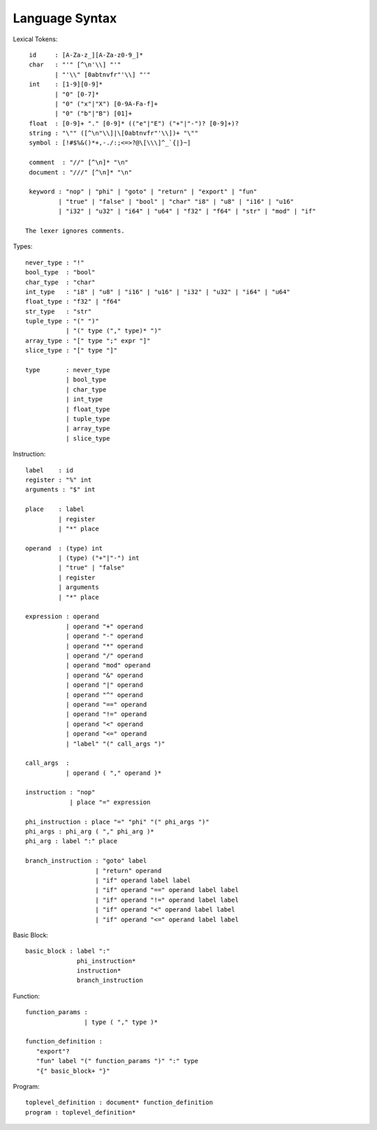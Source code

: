 ===============
Language Syntax
===============

Lexical Tokens::

    id     : [A-Za-z_][A-Za-z0-9_]*
    char   : "'" [^\n'\\] "'"
           | "'\\" [0abtnvfr"'\\] "'"
    int    : [1-9][0-9]*
           | "0" [0-7]*
           | "0" ("x"|"X") [0-9A-Fa-f]+
           | "0" ("b"|"B") [01]+
    float  : [0-9]+ "." [0-9]* (("e"|"E") ("+"|"-")? [0-9]+)?
    string : "\"" ([^\n"\\]|\[0abtnvfr"'\\])+ "\""
    symbol : [!#$%&()*+,-./:;<=>?@\[\\\]^_`{|}~]

    comment  : "//" [^\n]* "\n"
    document : "///" [^\n]* "\n"

    keyword : "nop" | "phi" | "goto" | "return" | "export" | "fun"
            | "true" | "false" | "bool" | "char" "i8" | "u8" | "i16" | "u16"
            | "i32" | "u32" | "i64" | "u64" | "f32" | "f64" | "str" | "mod" | "if"

   The lexer ignores comments.

Types::

    never_type : "!"
    bool_type  : "bool"
    char_type  : "char"
    int_type   : "i8" | "u8" | "i16" | "u16" | "i32" | "u32" | "i64" | "u64"
    float_type : "f32" | "f64"
    str_type   : "str"
    tuple_type : "(" ")"
               | "(" type ("," type)* ")"
    array_type : "[" type ";" expr "]"
    slice_type : "[" type "]"
    
    type       : never_type
               | bool_type
               | char_type
               | int_type
               | float_type
               | tuple_type
               | array_type
               | slice_type

Instruction::

   label    : id
   register : "%" int
   arguments : "$" int

   place    : label
            | register
            | "*" place

   operand  : (type) int
            | (type) ("+"|"-") int
            | "true" | "false"
            | register
            | arguments
            | "*" place

   expression : operand
              | operand "+" operand
              | operand "-" operand
              | operand "*" operand
              | operand "/" operand
              | operand "mod" operand
              | operand "&" operand
              | operand "|" operand
              | operand "^" operand
              | operand "==" operand
              | operand "!=" operand
              | operand "<" operand
              | operand "<=" operand
              | "label" "(" call_args ")"

   call_args  :
              | operand ( "," operand )*

   instruction : "nop"
               | place "=" expression

   phi_instruction : place "=" "phi" "(" phi_args ")"
   phi_args : phi_arg ( "," phi_arg )*
   phi_arg : label ":" place

   branch_instruction : "goto" label
                      | "return" operand
                      | "if" operand label label
                      | "if" operand "==" operand label label
                      | "if" operand "!=" operand label label
                      | "if" operand "<" operand label label
                      | "if" operand "<=" operand label label

Basic Block::

   basic_block : label ":"
                 phi_instruction*
                 instruction*
                 branch_instruction

Function::

   function_params :
                   | type ( "," type )*

   function_definition :
      "export"?
      "fun" label "(" function_params ")" ":" type
      "{" basic_block+ "}"

Program::

   toplevel_definition : document* function_definition
   program : toplevel_definition*
